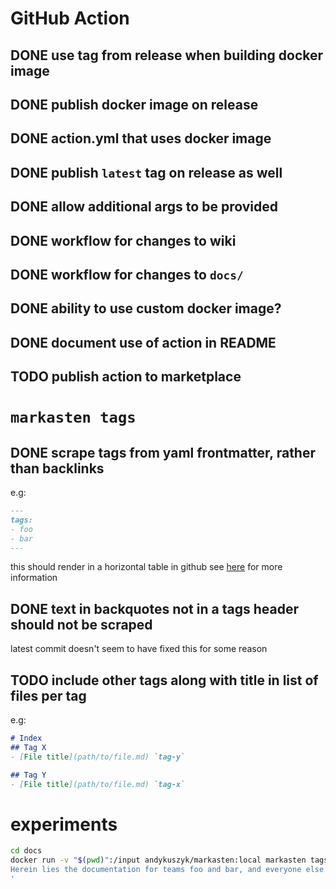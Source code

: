 * GitHub Action
** DONE use tag from release when building docker image
** DONE publish docker image on release
** DONE action.yml that uses docker image
** DONE publish ~latest~ tag on release as well
** DONE allow additional args to be provided
** DONE workflow for changes to wiki
** DONE workflow for changes to ~docs/~
** DONE ability to use custom docker image?
** DONE document use of action in README
** TODO publish action to marketplace
* ~markasten tags~
** DONE scrape tags from yaml frontmatter, rather than backlinks
e.g:
#+begin_src markdown
---
tags:
- foo
- bar
---
#+end_src
this should render in a horizontal table in github
see [[https://github.blog/2013-09-27-viewing-yaml-metadata-in-your-documents/][here]] for more information
** DONE text in backquotes not in a tags header should not be scraped
latest commit doesn't seem to have fixed this for some reason
** TODO include other tags along with title in list of files per tag
e.g:
#+begin_src markdown
# Index
## Tag X
- [File title](path/to/file.md) `tag-y`

## Tag Y
- [File title](path/to/file.md) `tag-x`
#+end_src

* experiments
#+begin_src bash :results output verbatim
cd docs
docker run -v "$(pwd)":/input andykuszyk/markasten:local markasten tags --capitalize -i /input -o /input/README.md --title 'Documentation
Herein lies the documentation for teams foo and bar, and everyone else besides.
'
#+end_src

#+RESULTS:
